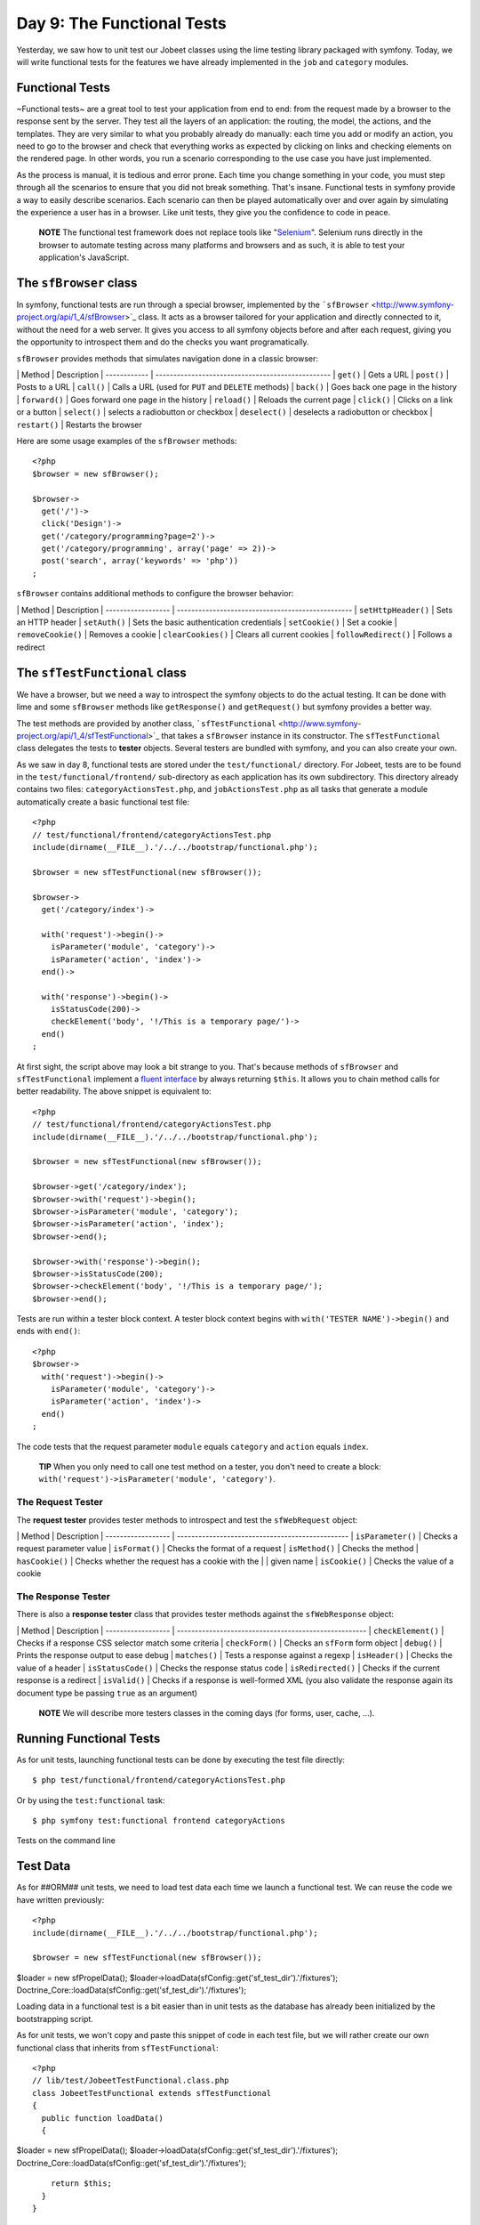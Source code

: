 Day 9: The Functional Tests
===========================

Yesterday, we saw how to unit test our Jobeet classes using the
lime testing library packaged with symfony. Today, we will write
functional tests for the features we have already implemented in
the ``job`` and ``category`` modules.

Functional Tests
----------------

~Functional tests~ are a great tool to test your application from
end to end: from the request made by a browser to the response sent
by the server. They test all the layers of an
application: the routing, the model, the actions, and the
templates. They are very similar to what you probably already do
manually: each time you add or modify an action, you need to go to
the browser and check that everything works as expected by clicking
on links and checking elements on the rendered page. In other
words, you run a scenario corresponding to the use case you have
just implemented.

As the process is manual, it is tedious and error prone. Each time
you change something in your code, you must step through all the
scenarios to ensure that you did not break something. That's
insane. Functional tests in symfony provide a way to easily
describe scenarios. Each scenario can then be played automatically
over and over again by simulating the experience a user has in a
browser. Like unit tests, they give you the confidence to code in
peace.

    **NOTE** The functional test framework does not replace tools like
    "`Selenium <http://selenium.seleniumhq.org/>`_".
    Selenium runs directly in the browser to automate testing across
    many platforms and browsers and as such, it is able to test your
    application's JavaScript.


The ``sfBrowser`` class
-----------------------

In symfony, functional tests are run through a special
browser, implemented by the
```sfBrowser`` <http://www.symfony-project.org/api/1_4/sfBrowser>`_
class. It acts as a browser tailored for your application and
directly connected to it, without the need for a web server. It
gives you access to all symfony objects before and after each
request, giving you the opportunity to introspect them and do the
checks you want programatically.

``sfBrowser`` provides methods that simulates navigation done in a
classic browser:

\| Method \| Description \| ------------ \|
------------------------------------------------- \| ``get()`` \|
Gets a URL \| ``post()`` \| Posts to a URL \| ``call()`` \| Calls a
URL (used for ``PUT`` and ``DELETE`` methods) \| ``back()`` \| Goes
back one page in the history \| ``forward()`` \| Goes forward one
page in the history \| ``reload()`` \| Reloads the current page \|
``click()`` \| Clicks on a link or a button \| ``select()`` \|
selects a radiobutton or checkbox \| ``deselect()`` \| deselects a
radiobutton or checkbox \| ``restart()`` \| Restarts the browser

Here are some usage examples of the ``sfBrowser`` methods:

::

    <?php
    $browser = new sfBrowser();
    
    $browser->
      get('/')->
      click('Design')->
      get('/category/programming?page=2')->
      get('/category/programming', array('page' => 2))->
      post('search', array('keywords' => 'php'))
    ;

``sfBrowser`` contains additional methods to configure the browser
behavior:

\| Method \| Description \| ------------------ \|
------------------------------------------------- \|
``setHttpHeader()`` \| Sets an HTTP header \| ``setAuth()`` \| Sets
the basic authentication credentials \| ``setCookie()`` \| Set a
cookie \| ``removeCookie()`` \| Removes a cookie \|
``clearCookies()`` \| Clears all current cookies \|
``followRedirect()`` \| Follows a redirect

The ``sfTestFunctional`` class
------------------------------

We have a browser, but we need a way to introspect the symfony
objects to do the actual testing. It can be done with lime and some
``sfBrowser`` methods like ``getResponse()`` and ``getRequest()``
but symfony provides a better way.

The test methods are provided by another class,
```sfTestFunctional`` <http://www.symfony-project.org/api/1_4/sfTestFunctional>`_
that takes a ``sfBrowser`` instance in its constructor. The
``sfTestFunctional`` class delegates the tests to
**tester** objects. Several testers are bundled
with symfony, and you can also create your own.

As we saw in day 8, functional tests are stored under the
``test/functional/`` directory. For Jobeet, tests are to be found
in the ``test/functional/frontend/`` sub-directory as each
application has its own subdirectory. This directory already
contains two files: ``categoryActionsTest.php``, and
``jobActionsTest.php`` as all tasks that generate a module
automatically create a basic functional test file:

::

    <?php
    // test/functional/frontend/categoryActionsTest.php
    include(dirname(__FILE__).'/../../bootstrap/functional.php');
    
    $browser = new sfTestFunctional(new sfBrowser());
    
    $browser->
      get('/category/index')->
    
      with('request')->begin()->
        isParameter('module', 'category')->
        isParameter('action', 'index')->
      end()->
    
      with('response')->begin()->
        isStatusCode(200)->
        checkElement('body', '!/This is a temporary page/')->
      end()
    ;

At first sight, the script above may look a bit strange to you.
That's because methods of ``sfBrowser`` and ``sfTestFunctional``
implement a
`fluent interface <http://en.wikipedia.org/wiki/Fluent_interface>`_
by always returning ``$this``. It allows you to chain method calls
for better readability. The above snippet is equivalent to:

::

    <?php
    // test/functional/frontend/categoryActionsTest.php
    include(dirname(__FILE__).'/../../bootstrap/functional.php');
    
    $browser = new sfTestFunctional(new sfBrowser());
    
    $browser->get('/category/index');
    $browser->with('request')->begin();
    $browser->isParameter('module', 'category');
    $browser->isParameter('action', 'index');
    $browser->end();
    
    $browser->with('response')->begin();
    $browser->isStatusCode(200);
    $browser->checkElement('body', '!/This is a temporary page/');
    $browser->end();

Tests are run within a tester block context. A tester block context
begins with ``with('TESTER NAME')->begin()`` and ends with
``end()``:

::

    <?php
    $browser->
      with('request')->begin()->
        isParameter('module', 'category')->
        isParameter('action', 'index')->
      end()
    ;

The code tests that the request parameter ``module`` equals
``category`` and ``action`` equals ``index``.

    **TIP** When you only need to call one test method on a tester, you
    don't need to create a block:
    ``with('request')->isParameter('module', 'category')``.


The Request Tester
~~~~~~~~~~~~~~~~~~

The **request tester** provides tester
methods to introspect and test the ``sfWebRequest`` object:

\| Method \| Description \| ------------------ \|
------------------------------------------------ \|
``isParameter()`` \| Checks a request parameter value \|
``isFormat()`` \| Checks the format of a request \| ``isMethod()``
\| Checks the method \| ``hasCookie()`` \| Checks whether the
request has a cookie with the \| \| given name \| ``isCookie()`` \|
Checks the value of a cookie

The Response Tester
~~~~~~~~~~~~~~~~~~~

There is also a **response tester** class
that provides tester methods against the ``sfWebResponse`` object:

\| Method \| Description \| ------------------ \|
----------------------------------------------------- \|
``checkElement()`` \| Checks if a response CSS selector match some
criteria \| ``checkForm()`` \| Checks an ``sfForm`` form object \|
``debug()`` \| Prints the response output to ease debug \|
``matches()`` \| Tests a response against a regexp \|
``isHeader()`` \| Checks the value of a header \|
``isStatusCode()`` \| Checks the response status code \|
``isRedirected()`` \| Checks if the current response is a redirect
\| ``isValid()`` \| Checks if a response is well-formed XML (you
also validate the response again its document type be passing
``true`` as an argument)

    **NOTE** We will describe more testers classes in the coming days
    (for forms, user, cache, ...).


Running Functional Tests
------------------------

As for unit tests, launching functional tests can be done by
executing the test file directly:

::

    $ php test/functional/frontend/categoryActionsTest.php

Or by using the ``test:functional`` task:

::

    $ php symfony test:functional frontend categoryActions

.. figure:: http://www.symfony-project.org/images/jobeet/1_4/09/cli_tests.png
   :align: center
   :alt: Tests on the command line
   
   Tests on the command line

Test Data
---------

As for ##ORM## unit tests, we need to load test data each time we
launch a functional test. We can reuse the code we have written
previously:

::

    <?php
    include(dirname(__FILE__).'/../../bootstrap/functional.php');
    
    $browser = new sfTestFunctional(new sfBrowser());

$loader = new sfPropelData();
$loader->loadData(sfConfig::get('sf\_test\_dir').'/fixtures');
Doctrine\_Core::loadData(sfConfig::get('sf\_test\_dir').'/fixtures');

Loading data in a functional test is a bit easier than in unit
tests as the database has already been initialized by the
bootstrapping script.

As for unit tests, we won't copy and paste this snippet of code in
each test file, but we will rather create our own functional class
that inherits from ``sfTestFunctional``:

::

    <?php
    // lib/test/JobeetTestFunctional.class.php
    class JobeetTestFunctional extends sfTestFunctional
    {
      public function loadData()
      {

$loader = new sfPropelData();
$loader->loadData(sfConfig::get('sf\_test\_dir').'/fixtures');
Doctrine\_Core::loadData(sfConfig::get('sf\_test\_dir').'/fixtures');

::

        return $this;
      }
    }

Writing Functional Tests
------------------------

Writing functional tests is like playing a scenario in a browser.
We already have written all the scenarios we need to test as part
of the day 2 stories.

First, let's test the Jobeet homepage by editing the
``jobActionsTest.php`` test file. Replace the code with the
following one:

Expired jobs are not listed
~~~~~~~~~~~~~~~~~~~~~~~~~~~

::

    <?php
    // test/functional/frontend/jobActionsTest.php
    include(dirname(__FILE__).'/../../bootstrap/functional.php');
    
    $browser = new JobeetTestFunctional(new sfBrowser());
    $browser->loadData();
    
    $browser->info('1 - The homepage')->
      get('/')->
      with('request')->begin()->
        isParameter('module', 'job')->
        isParameter('action', 'index')->
      end()->
      with('response')->begin()->
        info('  1.1 - Expired jobs are not listed')->
        checkElement('.jobs td.position:contains("expired")', false)->
      end()
    ;

As with ``lime``, an informational message can be inserted by
calling the ``info()`` method to make the output more readable. To
verify the exclusion of expired jobs from the homepage, we check
that the ~CSS selector~ ``.jobs td.position:contains("expired")``
does not match anywhere in the response HTML content (remember that
in the fixture files, the only expired job we have contains
"expired" in the position). When the second argument of the
``checkElement()`` method is a Boolean, the method tests the
existence of nodes that match the CSS selector.

    **TIP** The ``checkElement()`` method is able to interpret most
    valid CSS3 selectors.


Only n jobs are listed for a category
~~~~~~~~~~~~~~~~~~~~~~~~~~~~~~~~~~~~~

Add the following code at the end of the test file:

::

    <?php
    // test/functional/frontend/jobActionsTest.php
    $max = sfConfig::get('app_max_jobs_on_homepage');
    
    $browser->info('1 - The homepage')->
      get('/')->
      info(sprintf('  1.2 - Only %s jobs are listed for a category', $max))->
      with('response')->
        checkElement('.category_programming tr', $max)
    ;

The ``checkElement()`` method can also check that a CSS selector
matches 'n' nodes in the document by passing an integer as its
second argument.

A category has a link to the category page only if too many jobs
~~~~~~~~~~~~~~~~~~~~~~~~~~~~~~~~~~~~~~~~~~~~~~~~~~~~~~~~~~~~~~~~

::

    <?php
    // test/functional/frontend/jobActionsTest.php
    $browser->info('1 - The homepage')->
      get('/')->
      info('  1.3 - A category has a link to the category page only if too many jobs')->
      with('response')->begin()->
        checkElement('.category_design .more_jobs', false)->
        checkElement('.category_programming .more_jobs')->
      end()
    ;

In these tests, we check that there is no "more jobs" link for the
design category (``.category_design .more_jobs`` does not exist),
and that there is a "more jobs" link for the programming category
(``.category_programming .more_jobs`` does exist).

Jobs are sorted by date
~~~~~~~~~~~~~~~~~~~~~~~

::

    <?php

// most recent job in the programming category $criteria = new
Criteria(); $criteria->add(JobeetCategoryPeer::SLUG,
'programming');
:math:`$category = JobeetCategoryPeer::doSelectOne($`criteria);

::

    $criteria = new Criteria();
    $criteria->add(JobeetJobPeer::EXPIRES_AT, time(), Criteria::GREATER_THAN);
    $criteria->add(JobeetJobPeer::CATEGORY_ID, $category->getId());
    $criteria->addDescendingOrderByColumn(JobeetJobPeer::CREATED_AT);
    
    $job = JobeetJobPeer::doSelectOne($criteria);

$q = Doctrine\_Query::create() ->select('j.\*') ->from('JobeetJob
j') ->leftJoin('j.JobeetCategory c') ->where('c.slug = ?',
'programming') ->andWhere('j.expires\_at > ?', date('Y-m-d',
time())) ->orderBy('j.created\_at DESC');

::

    $job = $q->fetchOne();

$browser->info('1 - The homepage')-> get('/')-> info(' 1.4 - Jobs
are sorted by date')-> with('response')->begin()->
checkElement(sprintf('.category\_programming tr:first
a[href\*="/%d/"]', $job->getId()))-> end() ;

To test if jobs are actually sorted by date, we need to check that
the first job listed on the homepage is the one we expect. This can
be done by checking that the URL contains the expected ~primary
key\|Primary Key~. As the primary key can change between runs, we
need to get the ##ORM## object from the database first.

Even if the test works as is, we need to refactor the code a bit,
as getting the first job of the programming category can be reused
elsewhere in our tests. We won't move the code to the Model layer
as the code is test specific. Instead, we will move the code to the
``JobeetTestFunctional`` class we have created earlier. This class
acts as a Domain Specific functional tester class for
Jobeet:

::

    <?php
    // lib/test/JobeetTestFunctional.class.php
    class JobeetTestFunctional extends sfTestFunctional
    {
      public function getMostRecentProgrammingJob()
      {

// most recent job in the programming category $criteria = new
Criteria(); $criteria->add(JobeetCategoryPeer::SLUG,
'programming');
:math:`$category = JobeetCategoryPeer::doSelectOne($`criteria);

::

        $criteria = new Criteria();
        $criteria->add(JobeetJobPeer::EXPIRES_AT, time(), Criteria::GREATER_THAN);
        $criteria->add(JobeetJobPeer::CATEGORY_ID, $category->getId());
        $criteria->addDescendingOrderByColumn(JobeetJobPeer::CREATED_AT);
    
        return JobeetJobPeer::doSelectOne($criteria);

$q = Doctrine\_Query::create() ->select('j.\*') ->from('JobeetJob
j') ->leftJoin('j.JobeetCategory c') ->where('c.slug = ?',
'programming');
:math:`$q = Doctrine_Core::getTable('JobeetJob')->addActiveJobsQuery($`q);

::

        return $q->fetchOne();

}

::

      // ...
    }

You can now replace the previous test code by the following one:

::

    <?php
    // test/functional/frontend/jobActionsTest.php
    $browser->info('1 - The homepage')->
      get('/')->
      info('  1.4 - Jobs are sorted by date')->
      with('response')->begin()->
        checkElement(sprintf('.category_programming tr:first a[href*="/%d/"]',
          $browser->getMostRecentProgrammingJob()->getId()))->
      end()
    ;

Each job on the homepage is clickable
~~~~~~~~~~~~~~~~~~~~~~~~~~~~~~~~~~~~~

::

    <?php
    $job = $browser->getMostRecentProgrammingJob();
    
    $browser->info('2 - The job page')->
      get('/')->
    
      info('  2.1 - Each job on the homepage is clickable and give detailed information')->
      click('Web Developer', array(), array('position' => 1))->
      with('request')->begin()->
        isParameter('module', 'job')->
        isParameter('action', 'show')->
        isParameter('company_slug', $job->getCompanySlug())->
        isParameter('location_slug', $job->getLocationSlug())->
        isParameter('position_slug', $job->getPositionSlug())->
        isParameter('id', $job->getId())->
      end()
    ;

To test the job link on the homepage, we simulate a click on the
"Web Developer" text. As there are many of them on the page, we
have explicitly to asked the browser to click on the first one
(``array('position' => 1)``).

Each request parameter is then tested to ensure that the routing
has done its job correctly.

Learn by the Example
--------------------

In this section, we have provided all the code needed to test the
job and category pages. Read the code carefully as you may learn
some new neat tricks:

::

    <?php
    // lib/test/JobeetTestFunctional.class.php
    class JobeetTestFunctional extends sfTestFunctional
    {
      public function loadData()
      {

$loader = new sfPropelData();
$loader->loadData(sfConfig::get('sf\_test\_dir').'/fixtures');
Doctrine\_Core::loadData(sfConfig::get('sf\_test\_dir').'/fixtures');

::

        return $this;
      }
    
      public function getMostRecentProgrammingJob()
      {

// most recent job in the programming category $criteria = new
Criteria(); $criteria->add(JobeetCategoryPeer::SLUG,
'programming');
:math:`$category = JobeetCategoryPeer::doSelectOne($`criteria);

::

        $criteria = new Criteria();
        $criteria->add(JobeetJobPeer::EXPIRES_AT, time(), Criteria::GREATER_THAN);
        $criteria->addDescendingOrderByColumn(JobeetJobPeer::CREATED_AT);
    
        return JobeetJobPeer::doSelectOne($criteria);

$q = Doctrine\_Query::create() ->select('j.\*') ->from('JobeetJob
j') ->leftJoin('j.JobeetCategory c') ->where('c.slug = ?',
'programming');
:math:`$q = Doctrine_Core::getTable('JobeetJob')->addActiveJobsQuery($`q);

::

        return $q->fetchOne();

}

::

      public function getExpiredJob()
      {

// expired job $criteria = new Criteria();
$criteria->add(JobeetJobPeer::EXPIRES\_AT, time(),
Criteria::LESS\_THAN);

::

        return JobeetJobPeer::doSelectOne($criteria);

$q = Doctrine\_Query::create() ->from('JobeetJob j')
->where('j.expires\_at < ?', date('Y-m-d', time()));

::

        return $q->fetchOne();

} }

::

    // test/functional/frontend/jobActionsTest.php
    include(dirname(__FILE__).'/../../bootstrap/functional.php');
    
    $browser = new JobeetTestFunctional(new sfBrowser());
    $browser->loadData();
    
    $browser->info('1 - The homepage')->
      get('/')->
      with('request')->begin()->
        isParameter('module', 'job')->
        isParameter('action', 'index')->
      end()->
      with('response')->begin()->
        info('  1.1 - Expired jobs are not listed')->
        checkElement('.jobs td.position:contains("expired")', false)->
      end()
    ;
    
    $max = sfConfig::get('app_max_jobs_on_homepage');
    
    $browser->info('1 - The homepage')->
      info(sprintf('  1.2 - Only %s jobs are listed for a category', $max))->
      with('response')->
        checkElement('.category_programming tr', $max)
    ;
    
    $browser->info('1 - The homepage')->
      get('/')->
      info('  1.3 - A category has a link to the category page only if too many jobs')->
      with('response')->begin()->
        checkElement('.category_design .more_jobs', false)->
        checkElement('.category_programming .more_jobs')->
      end()
    ;
    
    $browser->info('1 - The homepage')->
      info('  1.4 - Jobs are sorted by date')->
      with('response')->begin()->
        checkElement(sprintf('.category_programming tr:first a[href*="/%d/"]', $browser->getMostRecentProgrammingJob()->getId()))->
      end()
    ;
    
    $job = $browser->getMostRecentProgrammingJob();
    
    $browser->info('2 - The job page')->
      get('/')->
    
      info('  2.1 - Each job on the homepage is clickable and give detailed information')->
      click('Web Developer', array(), array('position' => 1))->
      with('request')->begin()->
        isParameter('module', 'job')->
        isParameter('action', 'show')->
        isParameter('company_slug', $job->getCompanySlug())->
        isParameter('location_slug', $job->getLocationSlug())->
        isParameter('position_slug', $job->getPositionSlug())->
        isParameter('id', $job->getId())->
      end()->
    
      info('  2.2 - A non-existent job forwards the user to a 404')->
      get('/job/foo-inc/milano-italy/0/painter')->
      with('response')->isStatusCode(404)->
    
      info('  2.3 - An expired job page forwards the user to a 404')->
      get(sprintf('/job/sensio-labs/paris-france/%d/web-developer', $browser->getExpiredJob()->getId()))->
      with('response')->isStatusCode(404)
    ;
    
    // test/functional/frontend/categoryActionsTest.php
    include(dirname(__FILE__).'/../../bootstrap/functional.php');
    
    $browser = new JobeetTestFunctional(new sfBrowser());
    $browser->loadData();
    
    $browser->info('1 - The category page')->
      info('  1.1 - Categories on homepage are clickable')->
      get('/')->
      click('Programming')->
      with('request')->begin()->
        isParameter('module', 'category')->
        isParameter('action', 'show')->
        isParameter('slug', 'programming')->
      end()->
    
      info(sprintf('  1.2 - Categories with more than %s jobs also have a "more" link', sfConfig::get('app_max_jobs_on_homepage')))->
      get('/')->
      click('27')->
      with('request')->begin()->
        isParameter('module', 'category')->
        isParameter('action', 'show')->
        isParameter('slug', 'programming')->
      end()->
    
      info(sprintf('  1.3 - Only %s jobs are listed', sfConfig::get('app_max_jobs_on_category')))->
      with('response')->checkElement('.jobs tr', sfConfig::get('app_max_jobs_on_category'))->
    
      info('  1.4 - The job listed is paginated')->
      with('response')->begin()->
        checkElement('.pagination_desc', '/32 jobs/')->
        checkElement('.pagination_desc', '#page 1/2#')->
      end()->
    
      click('2')->
      with('request')->begin()->
        isParameter('page', 2)->
      end()->
      with('response')->checkElement('.pagination_desc', '#page 2/2#')
    ;

Debugging Functional Tests
--------------------------

Sometimes a functional test fails. As symfony simulates a browser
without any graphical interface, it can be hard to diagnose the
problem. Thankfully, symfony provides the ``~debug|Debug~()``
method to output the response header and content:

::

    <?php
    $browser->with('response')->debug();

The ``debug()`` method can be inserted anywhere in a ``response``
tester block and will halt the script execution.

Functional Tests Harness
------------------------

The ``test:functional`` task can also be used to launch all
functional tests for an application:

::

    $ php symfony test:functional frontend

The task outputs a single line for each test file:

.. figure:: http://www.symfony-project.org/images/jobeet/1_4/09/test_harness.png
   :align: center
   :alt: Functional tests harness
   
   Functional tests harness

Tests Harness
-------------

As you may expect, there is also a task to launch all tests for a
project (unit and functional):

::

    $ php symfony test:all

.. figure:: http://www.symfony-project.org/images/jobeet/1_4/09/tests_harness.png
   :align: center
   :alt: Tests harness
   
   Tests harness

When you have a large suite of tests, it can be very time consuming
to launch all tests every time you make a change, especially if
some tests fail. That's because each time you fix a test, you
should run the whole test suite again to ensure that you have not
break something else. But as long as the failed tests are not
fixed, there is no point in re-executing all other tests. The
``test:all`` tasks have a ``--only-failed`` option that forces the
task to only re-execute tests that failed during the previous run:

::

    $ php symfony test:all --only-failed

The first time you run the task, all tests are run as usual. But
for subsequent test runs, only tests that failed last time are
executed. As you fix your code, some tests will pass, and will be
removed from subsequent runs. When all tests pass again, the full
test suite is run... you can then rinse and repeat.

    **TIP** If you want to integrate your test suite in a continuous
    integration process, use the ``--xml`` option to force the
    ``test:all`` task to generate a JUnit compatible XML output.

    ::

         $ php symfony test:all --xml=log.xml


Final Thoughts
--------------

That wraps up our tour of the symfony test tools. You have no
excuse anymore to not test your applications! With the lime
framework and the functional test framework, symfony provides
powerful tools to help you write tests with little effort.

We have just scratched the surface of functional tests. From now
on, each time we implement a feature, we will also write tests to
learn more features of the test framework.

Tomorrow, we will talk about yet another great feature of symfony:
the **form framework**.

**ORM**


